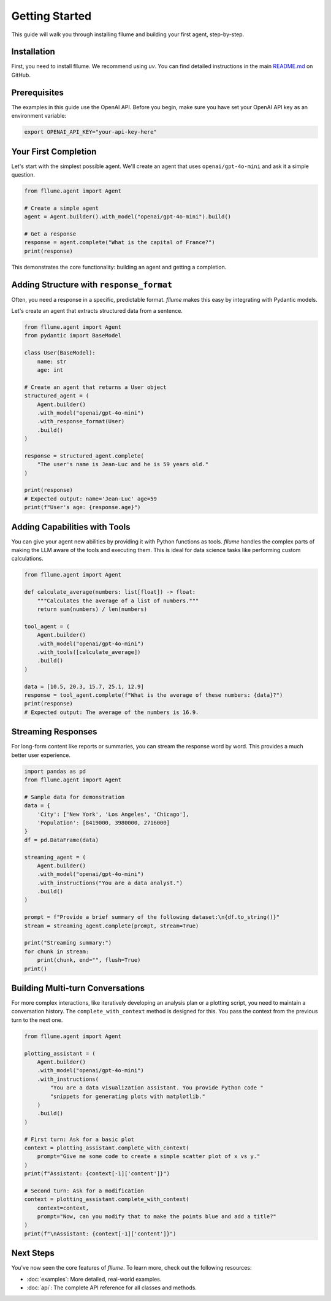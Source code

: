 Getting Started
===============

This guide will walk you through installing fllume and building your first agent, step-by-step.

Installation
------------

First, you need to install fllume. We recommend using `uv`. You can find detailed instructions in the main `README.md <https://github.com/lawremi/fllume/blob/main/README.md>`_ on GitHub.

Prerequisites
-------------

The examples in this guide use the OpenAI API. Before you begin, make sure you have set your OpenAI API key as an environment variable:

.. code-block:: bash

   export OPENAI_API_KEY="your-api-key-here"

Your First Completion
---------------------

Let's start with the simplest possible agent. We'll create an agent that uses ``openai/gpt-4o-mini`` and ask it a simple question.

.. code-block:: python

   from fllume.agent import Agent

   # Create a simple agent
   agent = Agent.builder().with_model("openai/gpt-4o-mini").build()

   # Get a response
   response = agent.complete("What is the capital of France?")
   print(response)

This demonstrates the core functionality: building an agent and getting a completion.

Adding Structure with ``response_format``
-----------------------------------------

Often, you need a response in a specific, predictable format. `fllume` makes this easy by integrating with Pydantic models.

Let's create an agent that extracts structured data from a sentence.

.. code-block:: python

   from fllume.agent import Agent
   from pydantic import BaseModel

   class User(BaseModel):
       name: str
       age: int

   # Create an agent that returns a User object
   structured_agent = (
       Agent.builder()
       .with_model("openai/gpt-4o-mini")
       .with_response_format(User)
       .build()
   )

   response = structured_agent.complete(
       "The user's name is Jean-Luc and he is 59 years old."
   )

   print(response)
   # Expected output: name='Jean-Luc' age=59
   print(f"User's age: {response.age}")

Adding Capabilities with Tools
------------------------------

You can give your agent new abilities by providing it with Python functions as tools. `fllume` handles the complex parts of making the LLM aware of the tools and executing them. This is ideal for data science tasks like performing custom calculations.

.. code-block:: python

   from fllume.agent import Agent

   def calculate_average(numbers: list[float]) -> float:
       """Calculates the average of a list of numbers."""
       return sum(numbers) / len(numbers)

   tool_agent = (
       Agent.builder()
       .with_model("openai/gpt-4o-mini")
       .with_tools([calculate_average])
       .build()
   )

   data = [10.5, 20.3, 15.7, 25.1, 12.9]
   response = tool_agent.complete(f"What is the average of these numbers: {data}?")
   print(response)
   # Expected output: The average of the numbers is 16.9.

Streaming Responses
-------------------

For long-form content like reports or summaries, you can stream the response word by word. This provides a much better user experience.

.. code-block:: python

   import pandas as pd
   from fllume.agent import Agent

   # Sample data for demonstration
   data = {
       'City': ['New York', 'Los Angeles', 'Chicago'],
       'Population': [8419000, 3980000, 2716000]
   }
   df = pd.DataFrame(data)

   streaming_agent = (
       Agent.builder()
       .with_model("openai/gpt-4o-mini")
       .with_instructions("You are a data analyst.")
       .build()
   )

   prompt = f"Provide a brief summary of the following dataset:\n{df.to_string()}"
   stream = streaming_agent.complete(prompt, stream=True)

   print("Streaming summary:")
   for chunk in stream:
       print(chunk, end="", flush=True)
   print()

Building Multi-turn Conversations
---------------------------------

For more complex interactions, like iteratively developing an analysis plan or a plotting script, you need to maintain a conversation history. The ``complete_with_context`` method is designed for this. You pass the context from the previous turn to the next one.

.. code-block:: python

   from fllume.agent import Agent

   plotting_assistant = (
       Agent.builder()
       .with_model("openai/gpt-4o-mini")
       .with_instructions(
           "You are a data visualization assistant. You provide Python code "
           "snippets for generating plots with matplotlib."
       )
       .build()
   )

   # First turn: Ask for a basic plot
   context = plotting_assistant.complete_with_context(
       prompt="Give me some code to create a simple scatter plot of x vs y."
   )
   print(f"Assistant: {context[-1]['content']}")

   # Second turn: Ask for a modification
   context = plotting_assistant.complete_with_context(
       context=context,
       prompt="Now, can you modify that to make the points blue and add a title?"
   )
   print(f"\nAssistant: {context[-1]['content']}")

Next Steps
----------

You've now seen the core features of `fllume`. To learn more, check out the following resources:

- :doc:`examples`: More detailed, real-world examples.
- :doc:`api`: The complete API reference for all classes and methods.